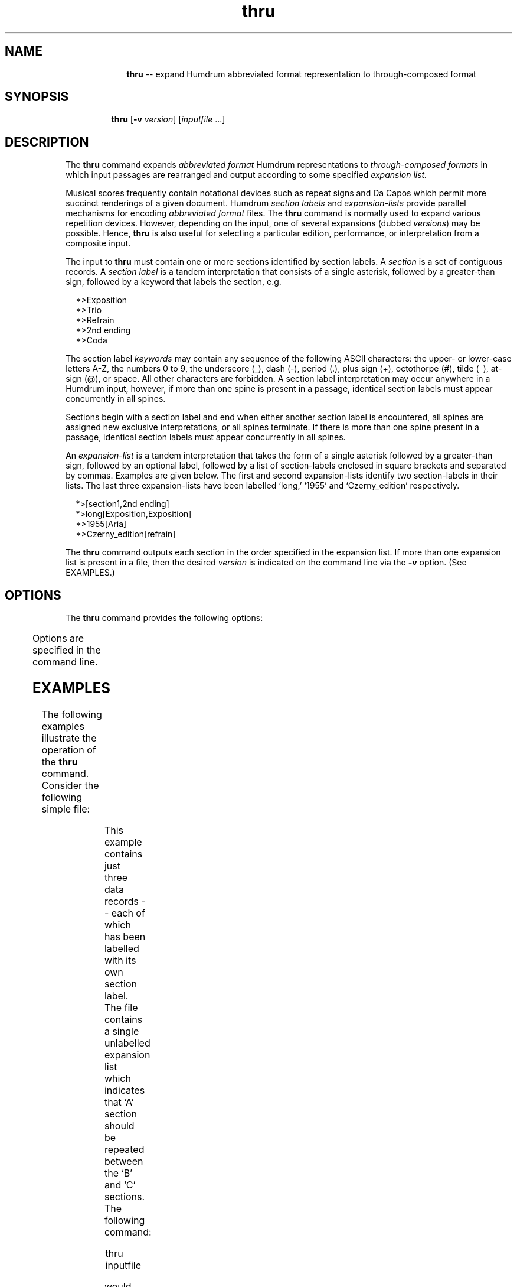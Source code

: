 \"    This documentation is copyright 1994 David Huron.
.TH thru 1 "1994 Dec. 4"
.AT 3
.sp 2
.SH "NAME"
.in +2
.in +10
.ti -10
\fBthru\fR  --  expand Humdrum abbreviated format representation to through-composed format
.in -10
.in -2
.sp 1
.sp 1
.SH "SYNOPSIS"
.in +2
.in +7
.ti -7
\fBthru\fR   [\fB-v  \fIversion\fR]   [\fIinputfile\fR ...]
.in -7
.in -2
.sp 1
.sp 1
.SH "DESCRIPTION"
.in +2
The
.B "thru"
command expands
.I "abbreviated format"
Humdrum representations to
.I "through-composed formats"
in which input passages are rearranged and output according to some specified
.I "expansion list."
.sp 1
.sp 1
Musical scores frequently contain notational devices such as repeat signs
and Da Capos which permit more succinct renderings of a given document.
Humdrum
.I "section labels"
and
.I "expansion-lists"
provide parallel mechanisms for encoding
.I "abbreviated format"
files.
The
.B "thru"
command is normally used to expand various repetition devices.
However, depending on the input, one of several expansions
(dubbed \fIversions\fR) may be possible.
Hence,
.B "thru"
is also useful for selecting a particular edition, performance,
or interpretation from a composite input.
.sp 1
.sp 1
The input to
.B "thru"
must contain one or more sections identified by section labels.
A
.I "section"
is a set of contiguous records.
A
.I "section label"
is a tandem interpretation that consists of a single
asterisk, followed by a greater-than sign, followed by a keyword
that labels the section, e.g.
.sp 1
.sp 1
.in +2
*>Exposition
.br
*>Trio
.br
*>Refrain
.br
*>2nd ending
.br
*>Coda
.in -2
.sp 1
.sp 1
The section label
.I "keywords"
may contain any sequence of the following ASCII characters:
the upper- or lower-case letters \f(CRA-Z\fR, the numbers \f(CR0\fR to \f(CR9\fR,
the underscore (\f(CR_\fR), dash (\f(CR-\fR), period (\f(CR.\fR),
plus sign (\f(CR+\fR), octothorpe (\f(CR#\fR), tilde (\f(CR~\fR),
at-sign (\f(CR@\fR), or space.
All other characters are forbidden.
A section label interpretation may occur anywhere in a Humdrum input,
however, if more than one spine is present in a passage,
identical section labels must appear concurrently in all spines.
.sp 1
.sp 1
Sections begin with a section label and end when either another
section label is encountered, all spines are assigned new
exclusive interpretations, or all spines terminate.
If there is more than one spine present in a passage,
identical section labels must appear concurrently in all spines.
.sp 1
.sp 1
An
.I "expansion-list"
is a tandem interpretation that
takes the form of a single asterisk followed
by a greater-than sign, followed by an optional label, followed by a list of
section-labels enclosed in square brackets and separated by commas.
Examples are given below.
The first and second expansion-lists identify
two section-labels in their lists.
The last three expansion-lists have been labelled `long,' `1955'
and `Czerny_edition' respectively.
.sp 1
.sp 1
.in +2
*>[section1,2nd ending]
.br
*>long[Exposition,Exposition]
.br
*>1955[Aria]
.br
*>Czerny_edition[refrain]
.in -2
.sp 1
.sp 1
The
.B "thru"
command outputs each section in the order specified in the
expansion list.
If more than one expansion list is present in a file,
then the desired
.I "version"
is indicated on the command line via the
.B "-v"
option.
(See EXAMPLES.)
.in -2
.sp 1
.sp 1
.SH "OPTIONS"
.in +2
The
.B "thru"
command provides the following options:
.sp 1
.TS
l l.
\fB-h\fR	displays a help screen summarizing the
	  command syntax
\fB-v \fIversion\fR	expand the encoding according to expansion-
	  list label \fIversion\fR
.TE
.sp 1
Options are specified in the command line.
.in -2
.sp 1
.sp 1
.SH "EXAMPLES"
.in +2
The following examples illustrate the operation of the
.B "thru"
command.
Consider the following simple file:
.in +2
.sp 1
.TS
l l.
**example	**example
*>[A,B,A,C]	*>[A,B,A,C]
*>A	*>A
data-A	data-A
*>B	*>B
data-B	data-B
*>C	*>C
data-C	data-C
*-	*-
.TE
.sp 1
.in -2
This example contains just three data records -- each of
which has been labelled with its own section label.
The file contains a single unlabelled expansion list which
indicates that `A' section should be repeated between the `B' and `C' sections.
The following command:
.sp 1
.sp 1
.in +2
thru inputfile
.in -2
.sp 1
.sp 1
would produce the following \(odthrough-composed\(cd output:
.in +2
.sp 1
.TS
l l.
**example	**example
*thru	*thru
*>A	*>A
data-A	data-A
*>B	*>B
data-B	data-B
*>A	*>A
data-A	data-A
*>C	*>C
data-C	data-C
*-	*-
.TE
.sp 1
.in -2
Notice that the expansion-list record has been eliminated from the
output.
A \f(CR*thru\fR tandem interpretation is added to all output spines
immediately following each instance of an exclusive interpretation in the input.
If \f(CR*thru\fR tandem interpretations are already present in the input,
they are discarded
(thus, running a file through
.B "thru"
twice will not change the file in any way).
Also notice that there are now two sections in the output sharing the
same label (\f(CR*>A\fR).
This duplication of section-labels is not permitted in
abbreviated-format encodings.
.sp 1
.sp 1
Consider the following more complex example.
Imagine a
.I "Da Capo"
work in which a conventional performance procedes as follows:
a first section (`A') is performed twice, followed by
first and second endings -- labelled `B' and `C' respectively.
A subsequent section ensues (`D'), followed by a return to the
first section (`A').
This first section is played just once, immediately followed by
a final coda section (`E').
.sp 1
.sp 1
Imagine also a hypothetical performance of this work in which
Murray Perahia makes three changes:
Perahia repeats the `D' section,
he repeats the `A' section when returning to the Da Capo
-- re-using the first ending before continuing
to the coda following the repetition.
Finally, Perahia has improvised an introduction to the work.
Both the conventional interpretation and the hypothetical
Perahia interpretation can be represented in the same encoded file
as follows.
.in +2
.sp 1
.TS
l.
**example
*>Perahia[X,A,B,A,C,D,D,A,B,A,E]
*>Conventional[A,B,A,C,D,A,E]
*>X
data-X
*>A
data-A
*>B
!! 1st ending
data-B
*>C
!! 2nd ending
data-C
*>D
data-D
*>E
!! Coda
data-E
*-
.TE
.sp 1
.in -2
The hypothetical Perahia version can be recreated by invoking the command:
.sp 1
.sp 1
.in +2
thru -v Perahia inputfile
.in -2
.sp 1
.sp 1
Alternatively, the \(odconventional\(cd interpretation of the Da Capo
structure could be produced by the command:
.sp 1
.sp 1
.in +2
thru -v Conventional inputfile
.in -2
.sp 1
.sp 1
In each case, the
.B "thru"
command will expand the input file according to the designated
label for the expansion-lists.
Note that there is no limit to the number of expansion-lists
that may appear in a Humdrum file.
.in -2
.sp 1
.sp 1
.SH "PORTABILITY"
.in +2
DOS 2.0 and up, with the MKS Toolkit.
OS/2 with the MKS Toolkit.
UNIX systems supporting the
.I "Korn"
shell or
.I "Bourne"
shell command interpreters, and revised
.I "awk"
(1985).
.in -2
.sp 1
.sp 1
.SH "SEE ALSO"
.in +2
\fBstrophe\fR (1),
\fByank\fR (1)
.in -2
.sp 1
.sp 1
.SH "WARNINGS"
.in +2
Humdrum ouput is not guaranteed with the
.B "thru"
command.
In order to assure Humdrum output, it is necessary to have the
same number of active spines at each point where sections are joined
together in the expanded output.
In addition, the exclusive interpretations must match where
sections are joined.
.sp 1
.sp 1
Note that if an expansion list appears after some initial data records, then
.B "thru"
causes the initial material to be output before expanding the
document according to the expansion list.
.sp 1
.sp 1
No two expansion lists can be identified using the same version label.
.sp 1
.sp 1
If two sections contain the same section label in the abbreviated
document, then subsequent sections having the same label are ignored
when expanded by
.B "thru."
.sp 1
.sp 1
Inputs that contain different section labels or expansion-lists
in concurrent spines are illegal and will produce an error.
.in -2
